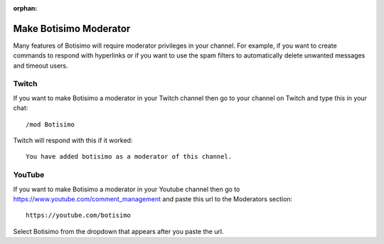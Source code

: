 :orphan:

Make Botisimo Moderator
=======================

Many features of Botisimo will require moderator privileges in your channel. For example, if you want to create commands to respond with hyperlinks or if you want to use the spam filters to automatically delete unwanted messages and timeout users.

Twitch
^^^^^^

If you want to make Botisimo a moderator in your Twitch channel then go to your channel on Twitch and type this in your chat::

    /mod Botisimo

Twitch will respond with this if it worked::

    You have added botisimo as a moderator of this channel.

YouTube
^^^^^^^

If you want to make Botisimo a moderator in your Youtube channel then go to `https://www.youtube.com/comment_management <https://www.youtube.com/comment_management>`_ and paste this url to the Moderators section::

    https://youtube.com/botisimo

Select Botisimo from the dropdown that appears after you paste the url.
